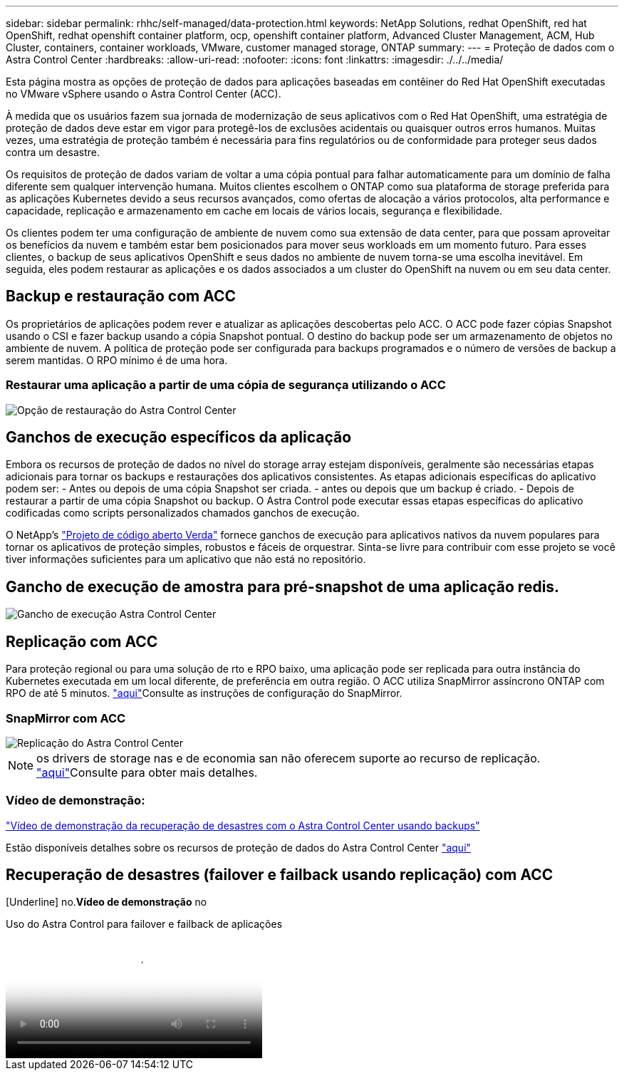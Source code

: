 ---
sidebar: sidebar 
permalink: rhhc/self-managed/data-protection.html 
keywords: NetApp Solutions, redhat OpenShift, red hat OpenShift, redhat openshift container platform, ocp, openshift container platform, Advanced Cluster Management, ACM, Hub Cluster, containers, container workloads, VMware, customer managed storage, ONTAP 
summary:  
---
= Proteção de dados com o Astra Control Center
:hardbreaks:
:allow-uri-read: 
:nofooter: 
:icons: font
:linkattrs: 
:imagesdir: ./../../media/


[role="lead"]
Esta página mostra as opções de proteção de dados para aplicações baseadas em contêiner do Red Hat OpenShift executadas no VMware vSphere usando o Astra Control Center (ACC).

À medida que os usuários fazem sua jornada de modernização de seus aplicativos com o Red Hat OpenShift, uma estratégia de proteção de dados deve estar em vigor para protegê-los de exclusões acidentais ou quaisquer outros erros humanos. Muitas vezes, uma estratégia de proteção também é necessária para fins regulatórios ou de conformidade para proteger seus dados contra um desastre.

Os requisitos de proteção de dados variam de voltar a uma cópia pontual para falhar automaticamente para um domínio de falha diferente sem qualquer intervenção humana. Muitos clientes escolhem o ONTAP como sua plataforma de storage preferida para as aplicações Kubernetes devido a seus recursos avançados, como ofertas de alocação a vários protocolos, alta performance e capacidade, replicação e armazenamento em cache em locais de vários locais, segurança e flexibilidade.

Os clientes podem ter uma configuração de ambiente de nuvem como sua extensão de data center, para que possam aproveitar os benefícios da nuvem e também estar bem posicionados para mover seus workloads em um momento futuro. Para esses clientes, o backup de seus aplicativos OpenShift e seus dados no ambiente de nuvem torna-se uma escolha inevitável. Em seguida, eles podem restaurar as aplicações e os dados associados a um cluster do OpenShift na nuvem ou em seu data center.



== Backup e restauração com ACC

Os proprietários de aplicações podem rever e atualizar as aplicações descobertas pelo ACC. O ACC pode fazer cópias Snapshot usando o CSI e fazer backup usando a cópia Snapshot pontual. O destino do backup pode ser um armazenamento de objetos no ambiente de nuvem. A política de proteção pode ser configurada para backups programados e o número de versões de backup a serem mantidas. O RPO mínimo é de uma hora.



=== Restaurar uma aplicação a partir de uma cópia de segurança utilizando o ACC

image:rhhc-onprem-dp-br.png["Opção de restauração do Astra Control Center"]



== Ganchos de execução específicos da aplicação

Embora os recursos de proteção de dados no nível do storage array estejam disponíveis, geralmente são necessárias etapas adicionais para tornar os backups e restaurações dos aplicativos consistentes. As etapas adicionais específicas do aplicativo podem ser: - Antes ou depois de uma cópia Snapshot ser criada. - antes ou depois que um backup é criado. - Depois de restaurar a partir de uma cópia Snapshot ou backup. O Astra Control pode executar essas etapas específicas do aplicativo codificadas como scripts personalizados chamados ganchos de execução.

O NetApp's link:https://github.com/NetApp/Verda["Projeto de código aberto Verda"] fornece ganchos de execução para aplicativos nativos da nuvem populares para tornar os aplicativos de proteção simples, robustos e fáceis de orquestrar. Sinta-se livre para contribuir com esse projeto se você tiver informações suficientes para um aplicativo que não está no repositório.



== Gancho de execução de amostra para pré-snapshot de uma aplicação redis.

image::rhhc-onprem-dp-br-hook.png[Gancho de execução Astra Control Center]



== Replicação com ACC

Para proteção regional ou para uma solução de rto e RPO baixo, uma aplicação pode ser replicada para outra instância do Kubernetes executada em um local diferente, de preferência em outra região. O ACC utiliza SnapMirror assíncrono ONTAP com RPO de até 5 minutos. link:https://docs.netapp.com/us-en/astra-control-center/use/replicate_snapmirror.html["aqui"]Consulte as instruções de configuração do SnapMirror.



=== SnapMirror com ACC

image::rhhc-onprem-dp-rep.png[Replicação do Astra Control Center]


NOTE: os drivers de storage nas e de economia san não oferecem suporte ao recurso de replicação. link:https://docs.netapp.com/us-en/astra-control-center/get-started/requirements.html#astra-trident-requirements["aqui"]Consulte para obter mais detalhes.



=== Vídeo de demonstração:

link:https://www.netapp.tv/details/29504?mcid=35609780286441704190790628065560989458["Vídeo de demonstração da recuperação de desastres com o Astra Control Center usando backups"]

Estão disponíveis detalhes sobre os recursos de proteção de dados do Astra Control Center link:https://docs.netapp.com/us-en/astra-control-center/concepts/data-protection.html["aqui"]



== Recuperação de desastres (failover e failback usando replicação) com ACC

[Underline] no.*Vídeo de demonstração* no

.Uso do Astra Control para failover e failback de aplicações
video::4e550e59-369e-4607-88ec-b0d60142c584[panopto,width=360]
